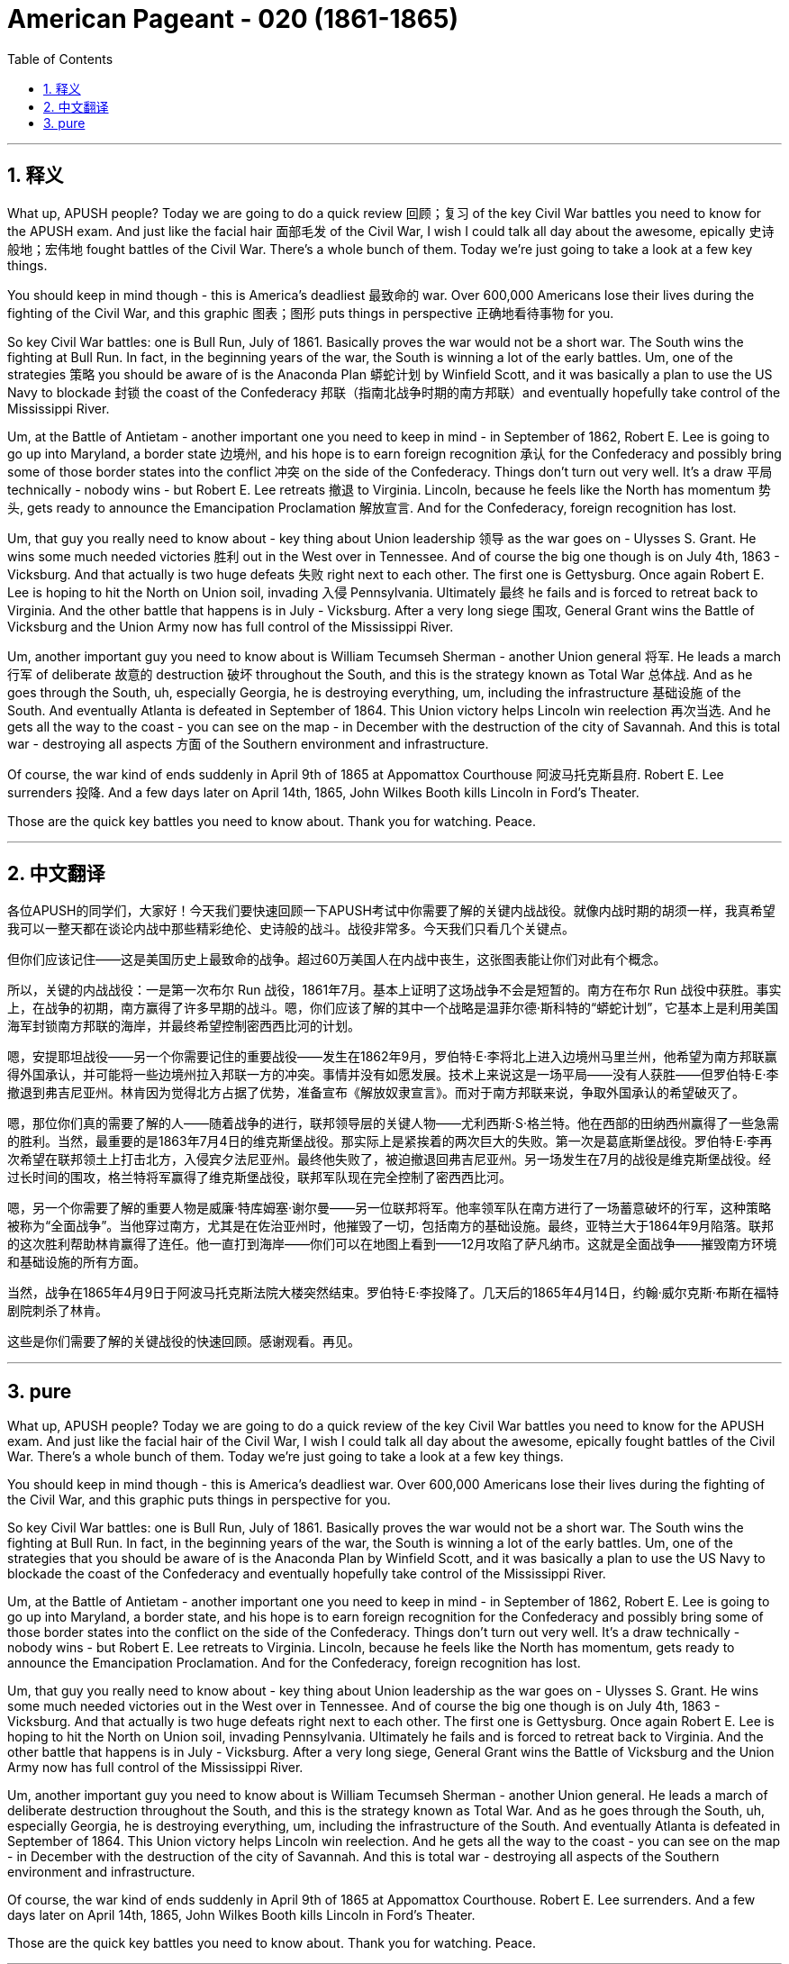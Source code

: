 

= American Pageant - 020 (1861-1865)
:toc: left
:toclevels: 3
:sectnums:
:stylesheet: myAdocCss.css

'''

== 释义

What up, APUSH people? Today we are going to do a quick review 回顾；复习 of the key Civil War battles you need to know for the APUSH exam. And just like the facial hair 面部毛发 of the Civil War, I wish I could talk all day about the awesome, epically 史诗般地；宏伟地 fought battles of the Civil War. There's a whole bunch of them. Today we're just going to take a look at a few key things.

You should keep in mind though - this is America's deadliest 最致命的 war. Over 600,000 Americans lose their lives during the fighting of the Civil War, and this graphic 图表；图形 puts things in perspective 正确地看待事物 for you.

So key Civil War battles: one is Bull Run, July of 1861. Basically proves the war would not be a short war. The South wins the fighting at Bull Run. In fact, in the beginning years of the war, the South is winning a lot of the early battles. Um, one of the strategies 策略 you should be aware of is the Anaconda Plan 蟒蛇计划 by Winfield Scott, and it was basically a plan to use the US Navy to blockade 封锁 the coast of the Confederacy 邦联（指南北战争时期的南方邦联）and eventually hopefully take control of the Mississippi River.

Um, at the Battle of Antietam - another important one you need to keep in mind - in September of 1862, Robert E. Lee is going to go up into Maryland, a border state 边境州, and his hope is to earn foreign recognition 承认 for the Confederacy and possibly bring some of those border states into the conflict 冲突 on the side of the Confederacy. Things don't turn out very well. It's a draw 平局 technically - nobody wins - but Robert E. Lee retreats 撤退 to Virginia. Lincoln, because he feels like the North has momentum 势头, gets ready to announce the Emancipation Proclamation 解放宣言. And for the Confederacy, foreign recognition has lost.

Um, that guy you really need to know about - key thing about Union leadership 领导 as the war goes on - Ulysses S. Grant. He wins some much needed victories 胜利 out in the West over in Tennessee. And of course the big one though is on July 4th, 1863 - Vicksburg. And that actually is two huge defeats 失败 right next to each other. The first one is Gettysburg. Once again Robert E. Lee is hoping to hit the North on Union soil, invading 入侵 Pennsylvania. Ultimately 最终 he fails and is forced to retreat back to Virginia. And the other battle that happens is in July - Vicksburg. After a very long siege 围攻, General Grant wins the Battle of Vicksburg and the Union Army now has full control of the Mississippi River.

Um, another important guy you need to know about is William Tecumseh Sherman - another Union general 将军. He leads a march 行军 of deliberate 故意的 destruction 破坏 throughout the South, and this is the strategy known as Total War 总体战. And as he goes through the South, uh, especially Georgia, he is destroying everything, um, including the infrastructure 基础设施 of the South. And eventually Atlanta is defeated in September of 1864. This Union victory helps Lincoln win reelection 再次当选. And he gets all the way to the coast - you can see on the map - in December with the destruction of the city of Savannah. And this is total war - destroying all aspects 方面 of the Southern environment and infrastructure.

Of course, the war kind of ends suddenly in April 9th of 1865 at Appomattox Courthouse 阿波马托克斯县府. Robert E. Lee surrenders 投降. And a few days later on April 14th, 1865, John Wilkes Booth kills Lincoln in Ford's Theater.

Those are the quick key battles you need to know about. Thank you for watching. Peace.


'''


== 中文翻译

各位APUSH的同学们，大家好！今天我们要快速回顾一下APUSH考试中你需要了解的关键内战战役。就像内战时期的胡须一样，我真希望我可以一整天都在谈论内战中那些精彩绝伦、史诗般的战斗。战役非常多。今天我们只看几个关键点。

但你们应该记住——这是美国历史上最致命的战争。超过60万美国人在内战中丧生，这张图表能让你们对此有个概念。

所以，关键的内战战役：一是第一次布尔 Run 战役，1861年7月。基本上证明了这场战争不会是短暂的。南方在布尔 Run 战役中获胜。事实上，在战争的初期，南方赢得了许多早期的战斗。嗯，你们应该了解的其中一个战略是温菲尔德·斯科特的“蟒蛇计划”，它基本上是利用美国海军封锁南方邦联的海岸，并最终希望控制密西西比河的计划。

嗯，安提耶坦战役——另一个你需要记住的重要战役——发生在1862年9月，罗伯特·E·李将北上进入边境州马里兰州，他希望为南方邦联赢得外国承认，并可能将一些边境州拉入邦联一方的冲突。事情并没有如愿发展。技术上来说这是一场平局——没有人获胜——但罗伯特·E·李撤退到弗吉尼亚州。林肯因为觉得北方占据了优势，准备宣布《解放奴隶宣言》。而对于南方邦联来说，争取外国承认的希望破灭了。

嗯，那位你们真的需要了解的人——随着战争的进行，联邦领导层的关键人物——尤利西斯·S·格兰特。他在西部的田纳西州赢得了一些急需的胜利。当然，最重要的是1863年7月4日的维克斯堡战役。那实际上是紧挨着的两次巨大的失败。第一次是葛底斯堡战役。罗伯特·E·李再次希望在联邦领土上打击北方，入侵宾夕法尼亚州。最终他失败了，被迫撤退回弗吉尼亚州。另一场发生在7月的战役是维克斯堡战役。经过长时间的围攻，格兰特将军赢得了维克斯堡战役，联邦军队现在完全控制了密西西比河。

嗯，另一个你需要了解的重要人物是威廉·特库姆塞·谢尔曼——另一位联邦将军。他率领军队在南方进行了一场蓄意破坏的行军，这种策略被称为“全面战争”。当他穿过南方，尤其是在佐治亚州时，他摧毁了一切，包括南方的基础设施。最终，亚特兰大于1864年9月陷落。联邦的这次胜利帮助林肯赢得了连任。他一直打到海岸——你们可以在地图上看到——12月攻陷了萨凡纳市。这就是全面战争——摧毁南方环境和基础设施的所有方面。

当然，战争在1865年4月9日于阿波马托克斯法院大楼突然结束。罗伯特·E·李投降了。几天后的1865年4月14日，约翰·威尔克斯·布斯在福特剧院刺杀了林肯。

这些是你们需要了解的关键战役的快速回顾。感谢观看。再见。



'''


== pure

What up, APUSH people? Today we are going to do a quick review of the key Civil War battles you need to know for the APUSH exam. And just like the facial hair of the Civil War, I wish I could talk all day about the awesome, epically fought battles of the Civil War. There's a whole bunch of them. Today we're just going to take a look at a few key things.

You should keep in mind though - this is America's deadliest war. Over 600,000 Americans lose their lives during the fighting of the Civil War, and this graphic puts things in perspective for you.

So key Civil War battles: one is Bull Run, July of 1861. Basically proves the war would not be a short war. The South wins the fighting at Bull Run. In fact, in the beginning years of the war, the South is winning a lot of the early battles. Um, one of the strategies that you should be aware of is the Anaconda Plan by Winfield Scott, and it was basically a plan to use the US Navy to blockade the coast of the Confederacy and eventually hopefully take control of the Mississippi River.

Um, at the Battle of Antietam - another important one you need to keep in mind - in September of 1862, Robert E. Lee is going to go up into Maryland, a border state, and his hope is to earn foreign recognition for the Confederacy and possibly bring some of those border states into the conflict on the side of the Confederacy. Things don't turn out very well. It's a draw technically - nobody wins - but Robert E. Lee retreats to Virginia. Lincoln, because he feels like the North has momentum, gets ready to announce the Emancipation Proclamation. And for the Confederacy, foreign recognition has lost.

Um, that guy you really need to know about - key thing about Union leadership as the war goes on - Ulysses S. Grant. He wins some much needed victories out in the West over in Tennessee. And of course the big one though is on July 4th, 1863 - Vicksburg. And that actually is two huge defeats right next to each other. The first one is Gettysburg. Once again Robert E. Lee is hoping to hit the North on Union soil, invading Pennsylvania. Ultimately he fails and is forced to retreat back to Virginia. And the other battle that happens is in July - Vicksburg. After a very long siege, General Grant wins the Battle of Vicksburg and the Union Army now has full control of the Mississippi River.

Um, another important guy you need to know about is William Tecumseh Sherman - another Union general. He leads a march of deliberate destruction throughout the South, and this is the strategy known as Total War. And as he goes through the South, uh, especially Georgia, he is destroying everything, um, including the infrastructure of the South. And eventually Atlanta is defeated in September of 1864. This Union victory helps Lincoln win reelection. And he gets all the way to the coast - you can see on the map - in December with the destruction of the city of Savannah. And this is total war - destroying all aspects of the Southern environment and infrastructure.

Of course, the war kind of ends suddenly in April 9th of 1865 at Appomattox Courthouse. Robert E. Lee surrenders. And a few days later on April 14th, 1865, John Wilkes Booth kills Lincoln in Ford's Theater.

Those are the quick key battles you need to know about. Thank you for watching. Peace.

'''
